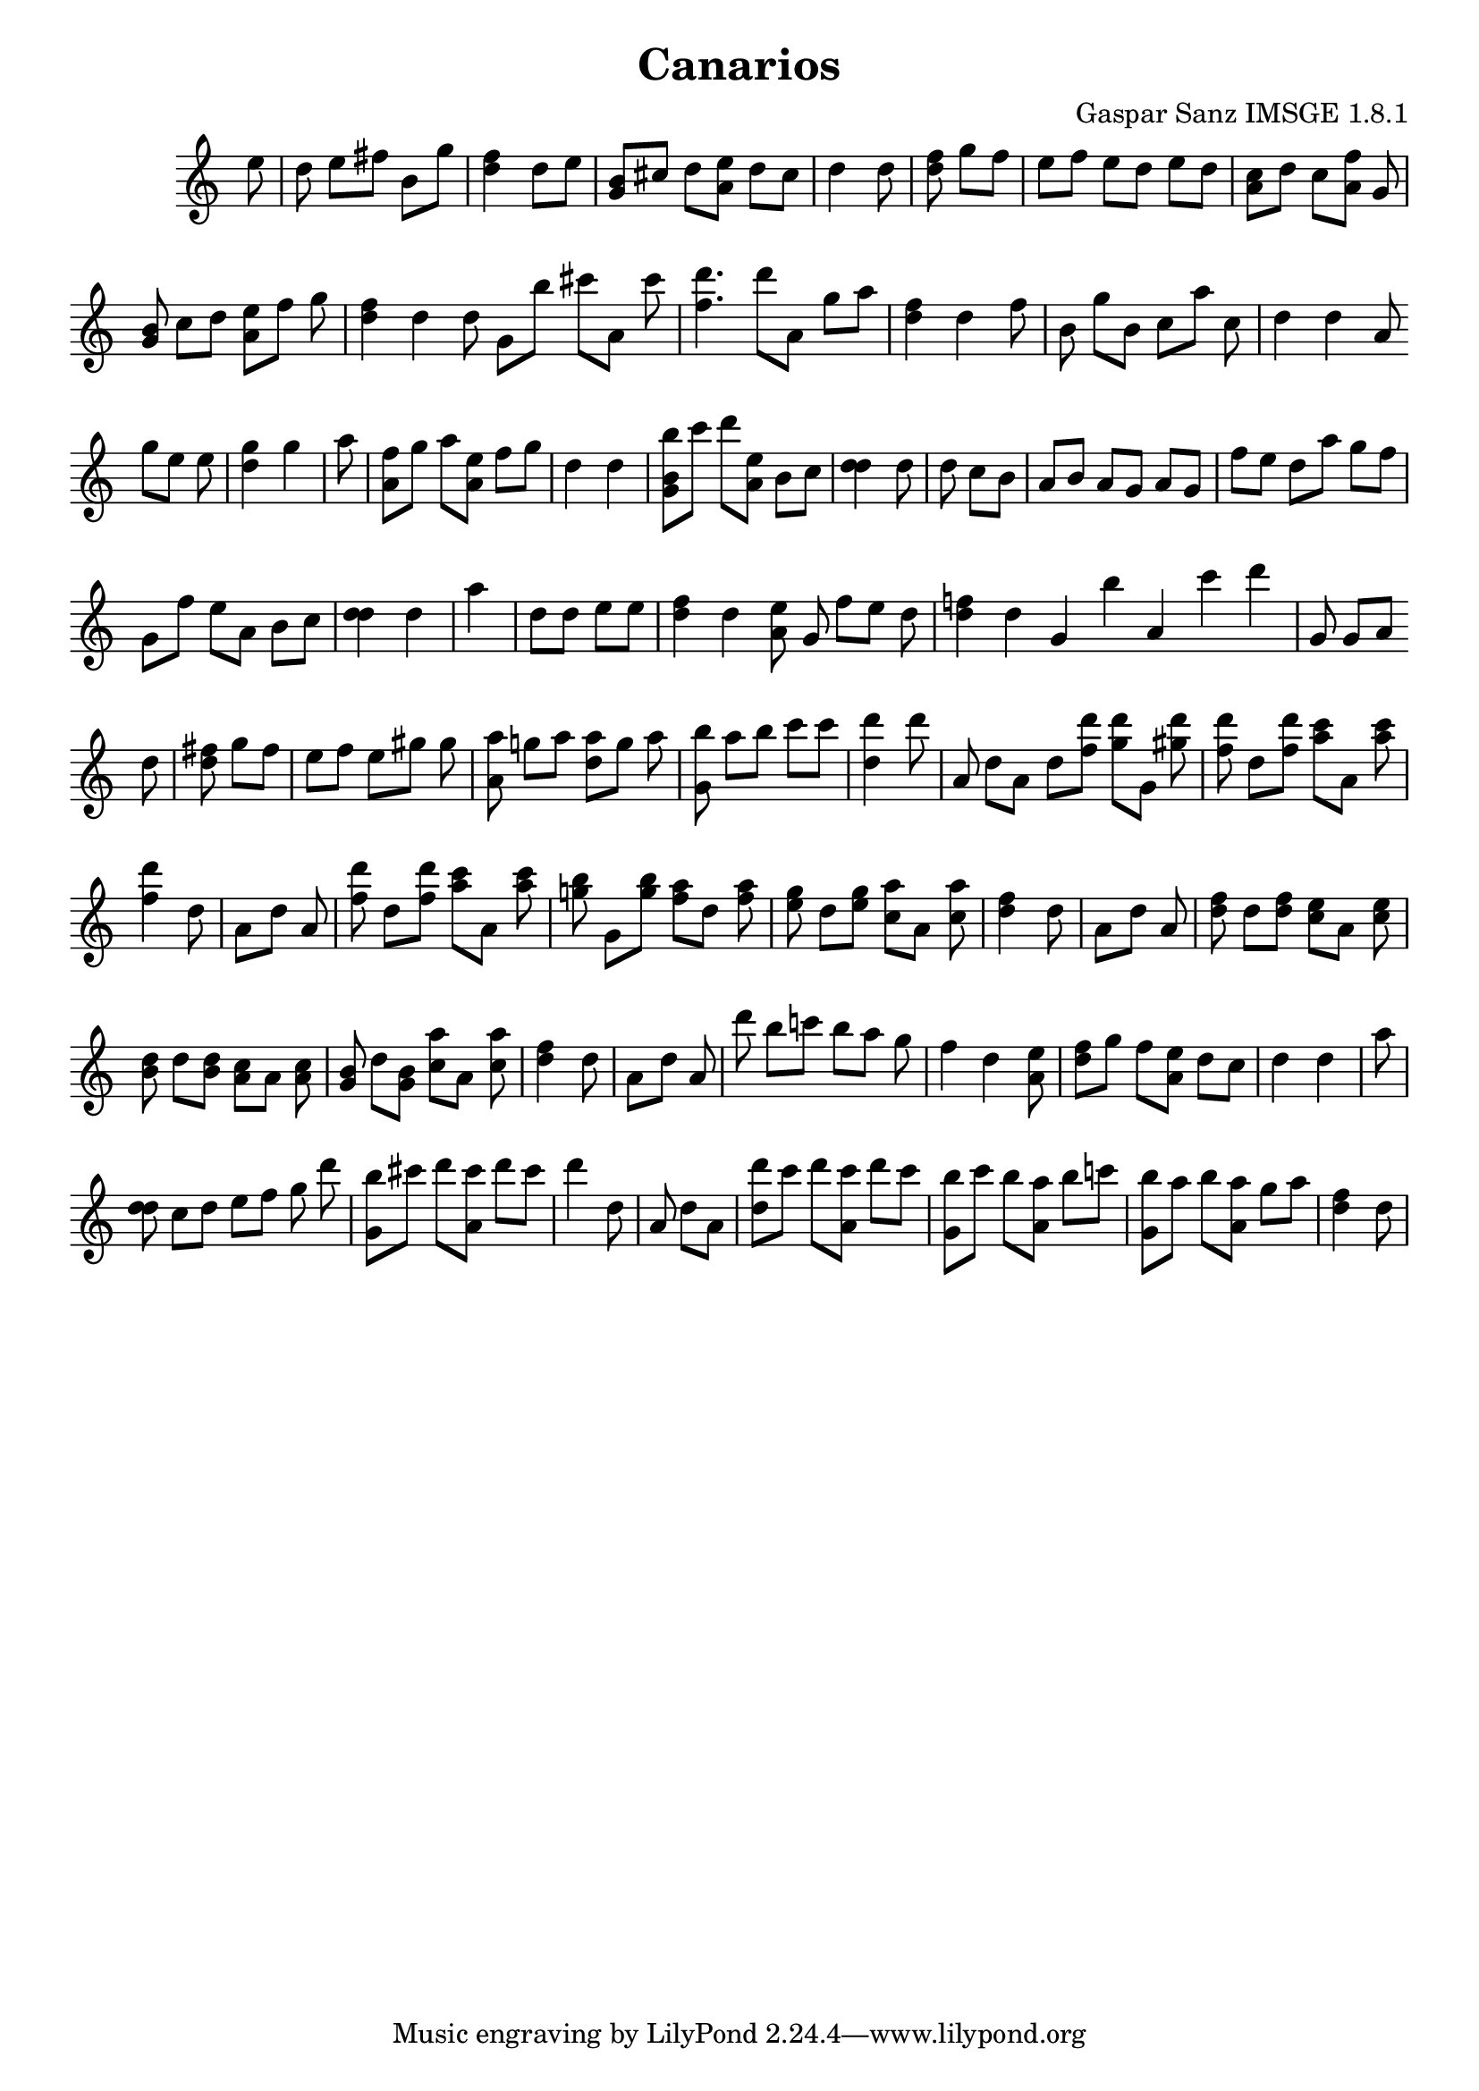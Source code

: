 \header{  title = "Canarios"  composer = "Gaspar Sanz IMSGE 1.8.1" }
\transpose c c' \absolute {\override Staff.TimeSignature #'stencil = ##f \time 1000/4 <  >8 <  e' >8 \undo \omit Score.BarLine \bar "|"  <  d' >8  \omit Score.BarLine <  e' >8  \omit Score.BarLine <  fis' >8  \omit Score.BarLine <  b >8  \omit Score.BarLine <  >8  \omit Score.BarLine <  g' >8  \omit Score.BarLine \undo \omit Score.BarLine \bar "|"  <  fis' d' >4  \omit Score.BarLine <  d' >8  \omit Score.BarLine <  e' >8  \omit Score.BarLine <  >8  \omit Score.BarLine <  >8  \omit Score.BarLine \undo \omit Score.BarLine \bar "|"  <  b g >8  \omit Score.BarLine <  cis' >8  \omit Score.BarLine <  d' >8  \omit Score.BarLine <  e' a >8  \omit Score.BarLine <  d' >8  \omit Score.BarLine <  cis' >8  \omit Score.BarLine \undo \omit Score.BarLine \bar "|"  <  d' >4  \omit Score.BarLine <  d' >8  \omit Score.BarLine \undo \omit Score.BarLine \bar "|"  <  fis' d' >8  \omit Score.BarLine <  g' >8  \omit Score.BarLine <  fis' >8  \omit Score.BarLine \undo \omit Score.BarLine \bar "|"  <  e' >8  \omit Score.BarLine <  fis' >8  \omit Score.BarLine <  e' >8  \omit Score.BarLine <  d' >8  \omit Score.BarLine <  e' >8  \omit Score.BarLine <  d' >8  \omit Score.BarLine \undo \omit Score.BarLine \bar "|"  <  cis' a >8  \omit Score.BarLine <  d' >8  \omit Score.BarLine <  cis' >8  \omit Score.BarLine <  a fis' >8  \omit Score.BarLine <  g >8  \omit Score.BarLine <  >8  \omit Score.BarLine \undo \omit Score.BarLine \bar "|"  <  b g >8  \omit Score.BarLine <  cis' >8  \omit Score.BarLine <  d' >8  \omit Score.BarLine <  e' a >8  \omit Score.BarLine <  fis' >8  \omit Score.BarLine <  g' >8  \omit Score.BarLine \undo \omit Score.BarLine \bar "|"  <  fis' d' >4  \omit Score.BarLine <  d' >4  \omit Score.BarLine \undo \omit Score.BarLine \bar "|"  <  >8  \omit Score.BarLine <  d' >8  \omit Score.BarLine \undo \omit Score.BarLine \bar "|"  <  >8  \omit Score.BarLine <  g >8  \omit Score.BarLine <  b' >8  \omit Score.BarLine <  cis'' >8  \omit Score.BarLine <  a >8  \omit Score.BarLine <  cis'' >8  \omit Score.BarLine \undo \omit Score.BarLine \bar "|"  <  d'' fis' >4.  \omit Score.BarLine <  d'' >8  \omit Score.BarLine <  >8  \omit Score.BarLine <  a >8  \omit Score.BarLine \undo \omit Score.BarLine \bar "|"  <  >8  \omit Score.BarLine <  >8  \omit Score.BarLine <  g' >8  \omit Score.BarLine <  >8  \omit Score.BarLine <  >8  \omit Score.BarLine <  a' >8  \omit Score.BarLine \undo \omit Score.BarLine \bar "|"  <  fis' d' >4  \omit Score.BarLine <  d' >4  \omit Score.BarLine \undo \omit Score.BarLine \bar "|"  <  >8  \omit Score.BarLine <  fis' >8  \omit Score.BarLine \undo \omit Score.BarLine \bar "|"  <  b >8  \omit Score.BarLine <  g' >8  \omit Score.BarLine <  b >8  \omit Score.BarLine <  cis' >8  \omit Score.BarLine <  a' >8  \omit Score.BarLine <  cis' >8  \omit Score.BarLine \undo \omit Score.BarLine \bar "|"  <  d' >4  \omit Score.BarLine <  d' >4  \omit Score.BarLine <  >8  \omit Score.BarLine <  a >8  \omit Score.BarLine \undo \omit Score.BarLine \bar "|"  <  >8  \omit Score.BarLine <  >8  \omit Score.BarLine <  g' >8  \omit Score.BarLine <  e' >8  \omit Score.BarLine <  >8  \omit Score.BarLine <  e' >8  \omit Score.BarLine \undo \omit Score.BarLine \bar "|"  <  g' d' >4  \omit Score.BarLine <  g' >4  \omit Score.BarLine \undo \omit Score.BarLine \bar "|"  <  a' >8  \omit Score.BarLine \undo \omit Score.BarLine \bar "|"  <  fis' a >8  \omit Score.BarLine <  g' >8  \omit Score.BarLine <  a' >8  \omit Score.BarLine <  e' a >8  \omit Score.BarLine <  fis' >8  \omit Score.BarLine <  g' >8  \omit Score.BarLine \undo \omit Score.BarLine \bar "|"  <  d' >4  \omit Score.BarLine <  d' >4  \omit Score.BarLine <  >8  \omit Score.BarLine \undo \omit Score.BarLine \bar "|"  <  b' b g >8  \omit Score.BarLine <  cis'' >8  \omit Score.BarLine <  d'' >8  \omit Score.BarLine <  e' a >8  \omit Score.BarLine <  b >8  \omit Score.BarLine <  cis' >8  \omit Score.BarLine \undo \omit Score.BarLine \bar "|"  <  d' d' >4  \omit Score.BarLine <  d' >8  \omit Score.BarLine \undo \omit Score.BarLine \bar "|"  <  d' >8  \omit Score.BarLine <  cis' >8  \omit Score.BarLine <  b >8  \omit Score.BarLine \undo \omit Score.BarLine \bar "|"  <  a >8  \omit Score.BarLine <  b >8  \omit Score.BarLine <  a >8  \omit Score.BarLine <  g >8  \omit Score.BarLine <  a >8  \omit Score.BarLine <  g >8  \omit Score.BarLine \undo \omit Score.BarLine \bar "|"  <  fis' >8  \omit Score.BarLine <  e' >8  \omit Score.BarLine <  d' >8  \omit Score.BarLine <  a' >8  \omit Score.BarLine <  g' >8  \omit Score.BarLine <  fis' >8  \omit Score.BarLine \undo \omit Score.BarLine \bar "|"  <  g >8  \omit Score.BarLine <  fis' >8  \omit Score.BarLine <  e' >8  \omit Score.BarLine <  a >8  \omit Score.BarLine <  b >8  \omit Score.BarLine <  cis' >8  \omit Score.BarLine \undo \omit Score.BarLine \bar "|"  <  d' d' >4  \omit Score.BarLine <  d' >4  \omit Score.BarLine \undo \omit Score.BarLine \bar "|"  <  a' >4  \omit Score.BarLine \undo \omit Score.BarLine \bar "|"  <  d' >8  \omit Score.BarLine <  >8  \omit Score.BarLine <  d' >8  \omit Score.BarLine <  e' >8  \omit Score.BarLine <  >8  \omit Score.BarLine <  e' >8  \omit Score.BarLine \undo \omit Score.BarLine \bar "|"  <  fis' d' >4  \omit Score.BarLine <  d' >4  \omit Score.BarLine <  e' a >8  \omit Score.BarLine \undo \omit Score.BarLine \bar "|"  <  >8  \omit Score.BarLine <  g >8  \omit Score.BarLine <  fis' >8  \omit Score.BarLine <  e' >8  \omit Score.BarLine <  d' >8  \omit Score.BarLine <  >8  \omit Score.BarLine \undo \omit Score.BarLine \bar "|"  <  d' f' >4  \omit Score.BarLine <  d' >4  \omit Score.BarLine \undo \omit Score.BarLine \bar "|"  <  >4  \omit Score.BarLine \undo \omit Score.BarLine \bar "|"  <  >4  \omit Score.BarLine <  g >4  \omit Score.BarLine <  b' >4  \omit Score.BarLine <  >4  \omit Score.BarLine <  a >4  \omit Score.BarLine <  cis'' >4  \omit Score.BarLine \undo \omit Score.BarLine \bar "|"  <  >4  \omit Score.BarLine <  d'' >4  \omit Score.BarLine <  >4  \omit Score.BarLine \undo \omit Score.BarLine \bar "|"  <  g >8  \omit Score.BarLine <  >8  \omit Score.BarLine <  g >8  \omit Score.BarLine <  >8  \omit Score.BarLine <  >8  \omit Score.BarLine <  a >8  \omit Score.BarLine \undo \omit Score.BarLine \bar "|"  <  >4  \omit Score.BarLine <  d' >8  \omit Score.BarLine \undo \omit Score.BarLine \bar "|"  <  fis' d' >8  \omit Score.BarLine <  g' >8  \omit Score.BarLine <  fis' >8  \omit Score.BarLine \undo \omit Score.BarLine \bar "|"  <  e' >8  \omit Score.BarLine <  fis' >8  \omit Score.BarLine <  e' >8  \omit Score.BarLine <  gis' >8  \omit Score.BarLine <  >8  \omit Score.BarLine <  gis' >8  \omit Score.BarLine \undo \omit Score.BarLine \bar "|"  <  a' a >8  \omit Score.BarLine <  g' >8  \omit Score.BarLine <  a' >8  \omit Score.BarLine <  a' d' >8  \omit Score.BarLine <  g' >8  \omit Score.BarLine <  a' >8  \omit Score.BarLine \undo \omit Score.BarLine \bar "|"  <  b' g >8  \omit Score.BarLine <  a' >8  \omit Score.BarLine <  b' >8  \omit Score.BarLine <  cis'' >8  \omit Score.BarLine <  >8  \omit Score.BarLine <  cis'' >8  \omit Score.BarLine \undo \omit Score.BarLine \bar "|"  <  d'' d' >4  \omit Score.BarLine <  d'' >8  \omit Score.BarLine \undo \omit Score.BarLine \bar "|"  <  a >8  \omit Score.BarLine <  d' >8  \omit Score.BarLine <  a >8  \omit Score.BarLine \undo \omit Score.BarLine \bar "|"  <  >8  \omit Score.BarLine <  d' >8  \omit Score.BarLine <  d'' fis' >8  \omit Score.BarLine <  d'' g' >8  \omit Score.BarLine <  g >8  \omit Score.BarLine <  d'' gis' >8  \omit Score.BarLine \undo \omit Score.BarLine \bar "|"  <  d'' fis' >8  \omit Score.BarLine <  d' >8  \omit Score.BarLine <  d'' fis' >8  \omit Score.BarLine <  cis'' a' >8  \omit Score.BarLine <  a >8  \omit Score.BarLine <  cis'' a' >8  \omit Score.BarLine \undo \omit Score.BarLine \bar "|"  <  d'' fis' >4  \omit Score.BarLine <  d' >8  \omit Score.BarLine \undo \omit Score.BarLine \bar "|"  <  a >8  \omit Score.BarLine <  d' >8  \omit Score.BarLine <  a >8  \omit Score.BarLine \undo \omit Score.BarLine \bar "|"  <  d'' fis' >8  \omit Score.BarLine <  d' >8  \omit Score.BarLine <  d'' fis' >8  \omit Score.BarLine <  cis'' a' >8  \omit Score.BarLine <  a >8  \omit Score.BarLine <  cis'' a' >8  \omit Score.BarLine \undo \omit Score.BarLine \bar "|"  <  b' g' >8  \omit Score.BarLine <  g >8  \omit Score.BarLine <  b' g' >8  \omit Score.BarLine <  a' fis' >8  \omit Score.BarLine <  d' >8  \omit Score.BarLine <  a' fis' >8  \omit Score.BarLine \undo \omit Score.BarLine \bar "|"  <  g' e' >8  \omit Score.BarLine <  d' >8  \omit Score.BarLine <  g' e' >8  \omit Score.BarLine <  a' cis' >8  \omit Score.BarLine <  a >8  \omit Score.BarLine <  a' cis' >8  \omit Score.BarLine \undo \omit Score.BarLine \bar "|"  <  fis' d' >4  \omit Score.BarLine <  d' >8  \omit Score.BarLine \undo \omit Score.BarLine \bar "|"  <  a >8  \omit Score.BarLine <  d' >8  \omit Score.BarLine <  a >8  \omit Score.BarLine \undo \omit Score.BarLine \bar "|"  <  fis' d' >8  \omit Score.BarLine <  d' >8  \omit Score.BarLine <  fis' d' >8  \omit Score.BarLine <  e' cis' >8  \omit Score.BarLine <  a >8  \omit Score.BarLine <  e' cis' >8  \omit Score.BarLine \undo \omit Score.BarLine \bar "|"  <  d' b >8  \omit Score.BarLine <  d' >8  \omit Score.BarLine <  d' b >8  \omit Score.BarLine <  cis' a >8  \omit Score.BarLine <  a >8  \omit Score.BarLine <  cis' a >8  \omit Score.BarLine \undo \omit Score.BarLine \bar "|"  <  b g >8  \omit Score.BarLine <  d' >8  \omit Score.BarLine <  b g >8  \omit Score.BarLine <  cis' a' >8  \omit Score.BarLine <  a >8  \omit Score.BarLine <  cis' a' >8  \omit Score.BarLine \undo \omit Score.BarLine \bar "|"  <  fis' d' >4  \omit Score.BarLine <  d' >8  \omit Score.BarLine \undo \omit Score.BarLine \bar "|"  <  a >8  \omit Score.BarLine <  d' >8  \omit Score.BarLine <  a >8  \omit Score.BarLine \undo \omit Score.BarLine \bar "|"  <  d'' >8  \omit Score.BarLine <  b' >8  \omit Score.BarLine <  c'' >8  \omit Score.BarLine <  b' >8  \omit Score.BarLine <  a' >8  \omit Score.BarLine <  g' >8  \omit Score.BarLine \undo \omit Score.BarLine \bar "|"  <  fis' >4  \omit Score.BarLine <  d' >4  \omit Score.BarLine <  e' a >8  \omit Score.BarLine \undo \omit Score.BarLine \bar "|"  <  fis' d' >8  \omit Score.BarLine <  g' >8  \omit Score.BarLine <  fis' >8  \omit Score.BarLine <  e' a >8  \omit Score.BarLine <  d' >8  \omit Score.BarLine <  cis' >8  \omit Score.BarLine \undo \omit Score.BarLine \bar "|"  <  d' >4  \omit Score.BarLine <  d' >4  \omit Score.BarLine \undo \omit Score.BarLine \bar "|"  <  a' >8  \omit Score.BarLine \undo \omit Score.BarLine \bar "|"  <  d' d' >8  \omit Score.BarLine <  cis' >8  \omit Score.BarLine <  d' >8  \omit Score.BarLine <  e' >8  \omit Score.BarLine <  fis' >8  \omit Score.BarLine <  g' >8  \omit Score.BarLine \undo \omit Score.BarLine \bar "|"  <  >4  \omit Score.BarLine <  >8  \omit Score.BarLine <  d'' >8  \omit Score.BarLine \undo \omit Score.BarLine \bar "|"  <  b' g >8  \omit Score.BarLine <  cis'' >8  \omit Score.BarLine <  d'' >8  \omit Score.BarLine <  cis'' a >8  \omit Score.BarLine <  d'' >8  \omit Score.BarLine <  cis'' >8  \omit Score.BarLine \undo \omit Score.BarLine \bar "|"  <  d'' >4  \omit Score.BarLine <  d' >8  \omit Score.BarLine \undo \omit Score.BarLine \bar "|"  <  a >8  \omit Score.BarLine <  d' >8  \omit Score.BarLine <  a >8  \omit Score.BarLine \undo \omit Score.BarLine \bar "|"  <  d'' d' >8  \omit Score.BarLine <  cis'' >8  \omit Score.BarLine <  d'' >8  \omit Score.BarLine <  cis'' a >8  \omit Score.BarLine <  d'' >8  \omit Score.BarLine <  cis'' >8  \omit Score.BarLine \undo \omit Score.BarLine \bar "|"  <  b' g >8  \omit Score.BarLine <  cis'' >8  \omit Score.BarLine <  b' >8  \omit Score.BarLine <  a' a >8  \omit Score.BarLine <  b' >8  \omit Score.BarLine <  c'' >8  \omit Score.BarLine \undo \omit Score.BarLine \bar "|"  <  b' g >8  \omit Score.BarLine <  a' >8  \omit Score.BarLine <  b' >8  \omit Score.BarLine <  a' a >8  \omit Score.BarLine <  g' >8  \omit Score.BarLine <  a' >8  \omit Score.BarLine \undo \omit Score.BarLine \bar "|"  <  fis' d' >4  \omit Score.BarLine <  d' >8  \omit Score.BarLine \undo \omit Score.BarLine \bar "|" }
